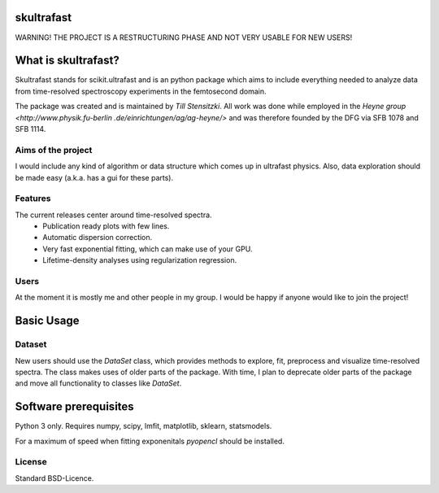 skultrafast
===========
WARNING! THE PROJECT IS A RESTRUCTURING PHASE AND NOT VERY USABLE FOR NEW USERS!

What is skultrafast?
====================

Skultrafast stands for scikit.ultrafast and is an python package which aims
to include everything needed to analyze data from time-resolved spectroscopy
experiments in the femtosecond domain.

The package was created and is maintained by *Till Stensitzki*. All work was
done while employed in the `Heyne group <http://www.physik.fu-berlin
.de/einrichtungen/ag/ag-heyne/>` and was therefore founded by the DFG via SFB
1078 and SFB 1114.

Aims of the project
-------------------
I would include any kind of algorithm or data structure which comes up in
ultrafast physics. Also, data exploration should be made easy (a.k.a. has a
gui for these parts).

Features
--------
The current releases center around time-resolved spectra.
    * Publication ready plots with few lines.
    * Automatic dispersion correction.
    * Very fast exponential fitting, which can make use of your GPU.
    * Lifetime-density analyses using regularization regression.

Users
-----
At the moment it is mostly me and other people in my group. I would be happy
if anyone would like to join the project!

Basic Usage
===========

Dataset
-------
New users should use the `DataSet` class, which provides methods to explore,
fit, preprocess and visualize time-resolved spectra. The class makes uses of
older parts of the package. With time, I plan to deprecate older parts of the
package and move all functionality to classes like `DataSet`.

Software prerequisites
=======================
Python 3 only. Requires numpy, scipy, lmfit, matplotlib, sklearn, statsmodels.

For a maximum of speed when fitting exponenitals `pyopencl` should be
installed.


License
-------

Standard BSD-Licence.

